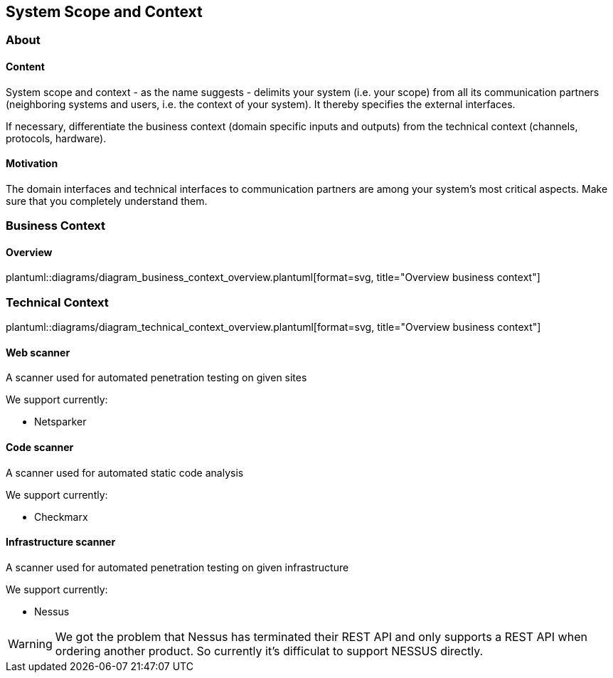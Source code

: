 // SPDX-License-Identifier: MIT
[[section-system-scope-and-context]]
== System Scope and Context
=== About
// for details see https://docs.arc42.org/section-3/
==== Content

System scope and context - as the name suggests - delimits your system (i.e. your scope)
from all its communication partners (neighboring systems and users, i.e. the context of
your system). It thereby specifies the external interfaces.

If necessary, differentiate the business context (domain specific inputs and outputs)
from the technical context (channels, protocols, hardware).

==== Motivation
The domain interfaces and technical interfaces to communication partners
are among your system’s most critical aspects. Make sure that you completely understand them.

=== Business Context

==== Overview
plantuml::diagrams/diagram_business_context_overview.plantuml[format=svg, title="Overview business context"]

=== Technical Context
plantuml::diagrams/diagram_technical_context_overview.plantuml[format=svg, title="Overview business context"]

==== Web scanner
A scanner used for automated penetration testing on given sites

We support currently:

- Netsparker

==== Code scanner
A scanner used for automated static code analysis

We support currently:

- Checkmarx

==== Infrastructure scanner
A scanner used for automated penetration testing on given infrastructure

We support currently:

- Nessus

WARNING: We got the problem that Nessus has terminated their REST API and only supports a REST API when ordering
         another product. So currently it's difficulat to support NESSUS directly.



